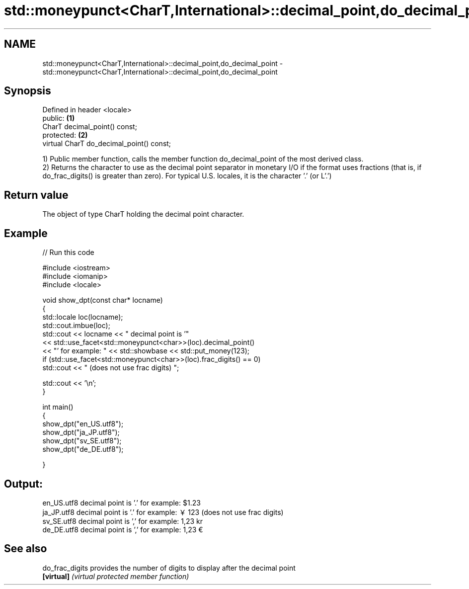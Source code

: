 .TH std::moneypunct<CharT,International>::decimal_point,do_decimal_point 3 "2020.03.24" "http://cppreference.com" "C++ Standard Libary"
.SH NAME
std::moneypunct<CharT,International>::decimal_point,do_decimal_point \- std::moneypunct<CharT,International>::decimal_point,do_decimal_point

.SH Synopsis
   Defined in header <locale>
   public:                                 \fB(1)\fP
   CharT decimal_point() const;
   protected:                              \fB(2)\fP
   virtual CharT do_decimal_point() const;

   1) Public member function, calls the member function do_decimal_point of the most derived class.
   2) Returns the character to use as the decimal point separator in monetary I/O if the format uses fractions (that is, if do_frac_digits() is greater than zero). For typical U.S. locales, it is the character '.' (or L'.')

.SH Return value

   The object of type CharT holding the decimal point character.

.SH Example

   
// Run this code

 #include <iostream>
 #include <iomanip>
 #include <locale>

 void show_dpt(const char* locname)
 {
     std::locale loc(locname);
     std::cout.imbue(loc);
     std::cout << locname << " decimal point is '"
               << std::use_facet<std::moneypunct<char>>(loc).decimal_point()
               << "' for example: " << std::showbase << std::put_money(123);
     if (std::use_facet<std::moneypunct<char>>(loc).frac_digits() == 0)
         std::cout << " (does not use frac digits) ";

     std::cout << '\\n';
 }

 int main()
 {
     show_dpt("en_US.utf8");
     show_dpt("ja_JP.utf8");
     show_dpt("sv_SE.utf8");
     show_dpt("de_DE.utf8");

 }

.SH Output:

 en_US.utf8 decimal point is '.' for example: $1.23
 ja_JP.utf8 decimal point is '.' for example: ￥123 (does not use frac digits)
 sv_SE.utf8 decimal point is ',' for example: 1,23 kr
 de_DE.utf8 decimal point is ',' for example: 1,23 €

.SH See also

   do_frac_digits provides the number of digits to display after the decimal point
   \fB[virtual]\fP      \fI(virtual protected member function)\fP
